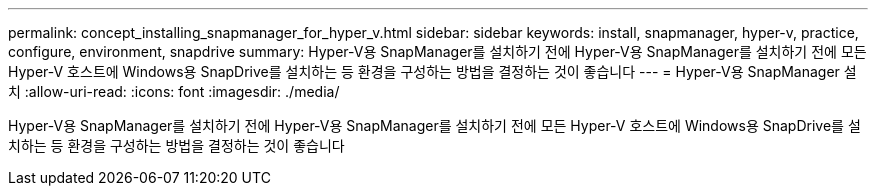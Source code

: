 ---
permalink: concept_installing_snapmanager_for_hyper_v.html 
sidebar: sidebar 
keywords: install, snapmanager, hyper-v, practice, configure, environment, snapdrive 
summary: Hyper-V용 SnapManager를 설치하기 전에 Hyper-V용 SnapManager를 설치하기 전에 모든 Hyper-V 호스트에 Windows용 SnapDrive를 설치하는 등 환경을 구성하는 방법을 결정하는 것이 좋습니다 
---
= Hyper-V용 SnapManager 설치
:allow-uri-read: 
:icons: font
:imagesdir: ./media/


[role="lead"]
Hyper-V용 SnapManager를 설치하기 전에 Hyper-V용 SnapManager를 설치하기 전에 모든 Hyper-V 호스트에 Windows용 SnapDrive를 설치하는 등 환경을 구성하는 방법을 결정하는 것이 좋습니다
